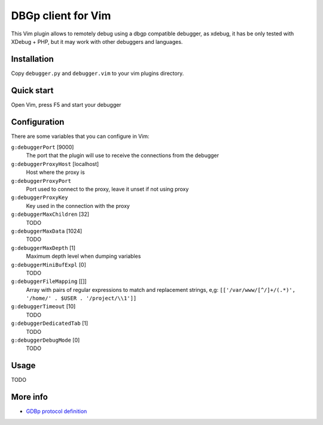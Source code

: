 DBGp client for Vim
===================

This Vim plugin allows to remotely debug using a dbgp compatible debugger, as
xdebug, it has be only tested with XDebug + PHP, but it may work with
other debuggers and languages.

Installation
--------------

Copy ``debugger.py`` and ``debugger.vim`` to your vim plugins directory.


Quick start
------------

Open Vim, press F5 and start your debugger


Configuration
--------------

There are some variables that you can configure in Vim:

``g:debuggerPort`` [9000]
    The port that the plugin will use to receive the connections from the
    debugger

``g:debuggerProxyHost`` [localhost]
    Host where the proxy is

``g:debuggerProxyPort``
    Port used to connect to the proxy, leave it unset if not using proxy

``g:debuggerProxyKey``
    Key used in the connection with the proxy

``g:debuggerMaxChildren`` [32]
    TODO

``g:debuggerMaxData`` [1024]
    TODO

``g:debuggerMaxDepth`` [1]
    Maximum depth level when dumping variables

``g:debuggerMiniBufExpl`` [0]
    TODO

``g:debuggerFileMapping`` [[]]
    Array with pairs of regular expressions to match and replacement strings, e,g:
    ``[['/var/www/[^/]+/(.*)', '/home/' . $USER . '/project/\\1']]``

``g:debuggerTimeout`` [10]
    TODO

``g:debuggerDedicatedTab`` [1]
    TODO

``g:debuggerDebugMode`` [0]
    TODO

Usage
------

TODO

More info
----------

* `GDBp protocol definition <http://xdebug.org/docs-dbgp.php>`_
